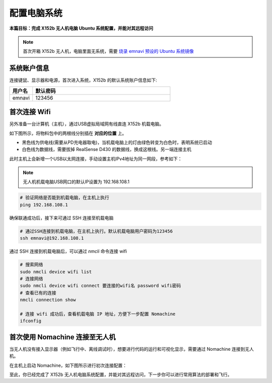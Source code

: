 配置电脑系统
===============

**本篇目标：完成 X152b 无人机电脑 Ubuntu 系统配置，并能对其远程访问**

.. note:: 
    首次开箱 X152b 无人机，电脑里面无系统，需要 `烧录 emnavi 预设的 Ubuntu 系统镜像 <../questions_and_answers/write_image.html>`_

.. TODO(Derkai): 需要解决视频无法播放的问题
.. raw:: html

    <video width="600" controls>
      <source src="_static/vins_fusion_demo.mp4" type="video/mp4">
      Your browser does not support the video tag.
    </video>

系统账户信息
----------

连接键鼠、显示器和电源，首次进入系统，X152b 的默认系统账户信息如下:

.. list-table::
   :widths: 5 30
   :align: left
   :header-rows: 1

   * - **用户名**
     - **默认密码**
   * - emnavi
     - 123456


首次连接 Wifi
-----------

另外准备一台计算机（主机），通过USB虚拟局域网有线直连 X152b 机载电脑。

如下图所示，将物料包中的两根线分别插在 **对应的位置** 上。

* 黑色线为供电线(需要从PD充电器取电)，当机载电脑上的灯由绿色转变为白色时，表明系统已启动

* 白色线为数据线，需要拔掉 RealSense D430 的数据线，换成这根线。另一端连接主机

.. image:: ./assets/wiring.png
  :width: 600
  :alt: Alternative text

此时主机上会新增一个USB以太网连接，手动设置主机IPv4地址为同一网段，参考如下：

.. note::
  无人机机载电脑USB网口的默认IP设置为 192.168.108.1

.. list-table::
   :widths: 5 30
   :align: left
   :header-rows: 1

.. image:: assets/usb_connect_compute.png
  :width: 600
  :alt: Alternative text

.. code-block:: bash

    # 验证网络是否能到机载电脑，在主机上执行
    ping 192.168.108.1

确保联通成功后，接下来可通过 SSH 连接至机载电脑

.. code-block:: bash

    # 通过SSH连接到机载电脑，在主机上执行。默认机载电脑用户密码为123456
    ssh emnavi@192.168.108.1
    

通过 SSH 连接到机载电脑后，可以通过 `nmcli` 命令连接 wifi

.. code-block:: bash

    # 搜索网络
    sudo nmcli device wifi list
    # 连接网络
    sudo nmcli device wifi connect 要连接的wifi名 password wifi密码
    # 查看已有的连接
    nmcli connection show

    # 连接 wifi 成功后，查看机载电脑 IP 地址，方便下一步配置 Nomachine
    ifconfig

首次使用 Nomachine 连接至无人机
-----------------------

当无人机没有接入显示器（例如飞行中、离线调试时），想要进行代码的运行和可视化显示，需要通过 Nomachine 连接到无人机。

在主机上启动 Nomachine，如下图所示进行初次连接配置：

.. image:: assets/nomachine_step_1.png
  :width: 800
  :alt: Alternative text

.. image:: assets/nomachine_step_2.png
  :width: 800
  :alt: Alternative text

至此，你已经完成了 X152b 无人机电脑系统配置，并能对其远程访问，下一步你可以进行常用算法的部署和飞行。